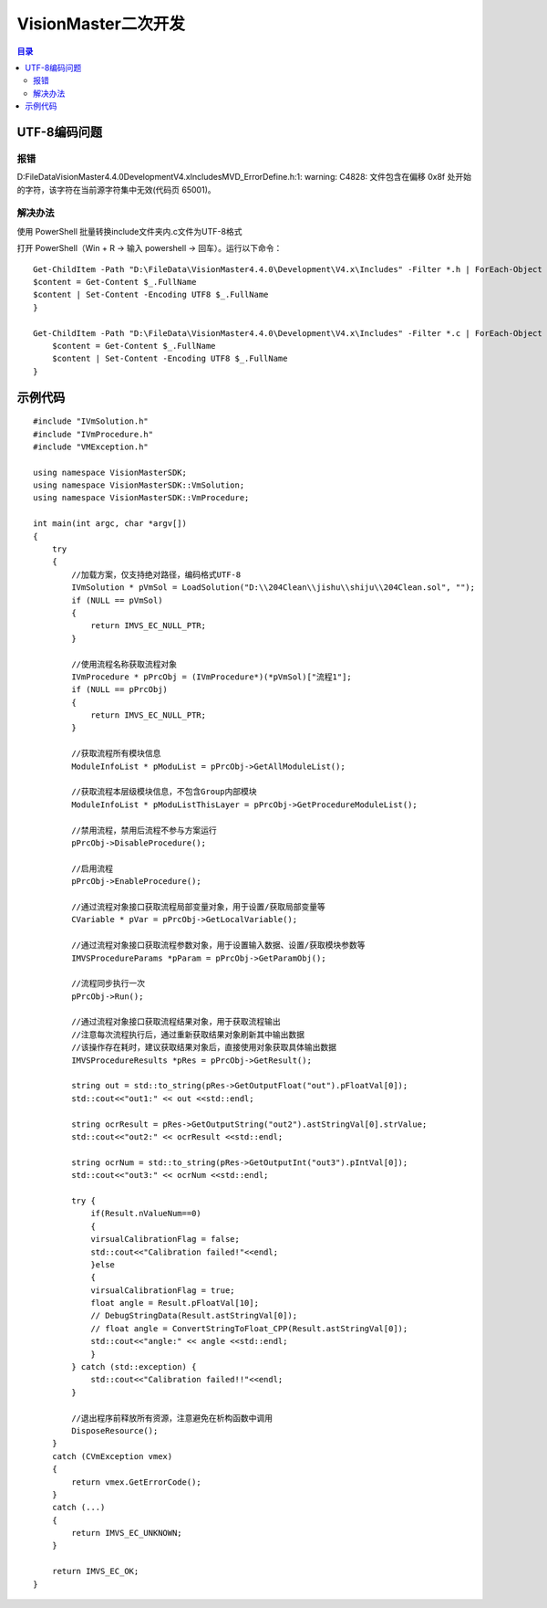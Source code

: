 VisionMaster二次开发
=======================
.. contents:: 目录

UTF-8编码问题
---------------
报错
~~~~~
D:\FileData\VisionMaster4.4.0\Development\V4.x\Includes\MVD_ErrorDefine.h:1: warning: C4828: 文件包含在偏移 0x8f 处开始的字符，该字符在当前源字符集中无效(代码页 65001)。

解决办法
~~~~~~~~~
使用 PowerShell 批量转换include文件夹内.c文件为UTF-8格式

打开 PowerShell（Win + R → 输入 powershell → 回车）。运行以下命令：

::

    Get-ChildItem -Path "D:\FileData\VisionMaster4.4.0\Development\V4.x\Includes" -Filter *.h | ForEach-Object {
    $content = Get-Content $_.FullName
    $content | Set-Content -Encoding UTF8 $_.FullName
    }

    Get-ChildItem -Path "D:\FileData\VisionMaster4.4.0\Development\V4.x\Includes" -Filter *.c | ForEach-Object {
        $content = Get-Content $_.FullName
        $content | Set-Content -Encoding UTF8 $_.FullName
    }



示例代码
----------
:: 

    #include "IVmSolution.h"
    #include "IVmProcedure.h"
    #include "VMException.h"

    using namespace VisionMasterSDK;
    using namespace VisionMasterSDK::VmSolution;
    using namespace VisionMasterSDK::VmProcedure;

    int main(int argc, char *argv[])
    {
        try
        {
            //加载方案，仅支持绝对路径，编码格式UTF-8
            IVmSolution * pVmSol = LoadSolution("D:\\204Clean\\jishu\\shiju\\204Clean.sol", "");
            if (NULL == pVmSol)
            {
                return IMVS_EC_NULL_PTR;
            }

            //使用流程名称获取流程对象
            IVmProcedure * pPrcObj = (IVmProcedure*)(*pVmSol)["流程1"];
            if (NULL == pPrcObj)
            {
                return IMVS_EC_NULL_PTR;
            }

            //获取流程所有模块信息
            ModuleInfoList * pModuList = pPrcObj->GetAllModuleList();

            //获取流程本层级模块信息，不包含Group内部模块
            ModuleInfoList * pModuListThisLayer = pPrcObj->GetProcedureModuleList();

            //禁用流程，禁用后流程不参与方案运行
            pPrcObj->DisableProcedure();

            //启用流程
            pPrcObj->EnableProcedure();

            //通过流程对象接口获取流程局部变量对象，用于设置/获取局部变量等
            CVariable * pVar = pPrcObj->GetLocalVariable();

            //通过流程对象接口获取流程参数对象，用于设置输入数据、设置/获取模块参数等
            IMVSProcedureParams *pParam = pPrcObj->GetParamObj();

            //流程同步执行一次
            pPrcObj->Run();

            //通过流程对象接口获取流程结果对象，用于获取流程输出
            //注意每次流程执行后，通过重新获取结果对象刷新其中输出数据
            //该操作存在耗时，建议获取结果对象后，直接使用对象获取具体输出数据
            IMVSProcedureResults *pRes = pPrcObj->GetResult();

            string out = std::to_string(pRes->GetOutputFloat("out").pFloatVal[0]);
            std::cout<<"out1:" << out <<std::endl;

            string ocrResult = pRes->GetOutputString("out2").astStringVal[0].strValue;
            std::cout<<"out2:" << ocrResult <<std::endl;

            string ocrNum = std::to_string(pRes->GetOutputInt("out3").pIntVal[0]);
            std::cout<<"out3:" << ocrNum <<std::endl;

            try {
                if(Result.nValueNum==0)
                {
                virsualCalibrationFlag = false;
                std::cout<<"Calibration failed!"<<endl;
                }else
                {
                virsualCalibrationFlag = true;
                float angle = Result.pFloatVal[10];
                // DebugStringData(Result.astStringVal[0]);
                // float angle = ConvertStringToFloat_CPP(Result.astStringVal[0]);
                std::cout<<"angle:" << angle <<std::endl;
                }
            } catch (std::exception) {
                std::cout<<"Calibration failed!!"<<endl;
            }

            //退出程序前释放所有资源，注意避免在析构函数中调用
            DisposeResource();
        }
        catch (CVmException vmex)
        {
            return vmex.GetErrorCode();
        }
        catch (...)
        {
            return IMVS_EC_UNKNOWN;
        }

        return IMVS_EC_OK;
    }
